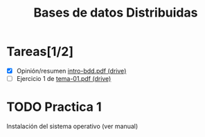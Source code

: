#+TITLE: Bases de datos Distribuidas


* Tareas[1/2]

- [X] Opinión/resumen [[https://drive.google.com/drive/folders/0B4FYUEdc5Wx6UGtMOGZxVVBFMEU?resourcekey=0-RjfJ_MBz1kXU2S8Wu2WmlQ][intro-bdd.pdf (drive)]]
- [ ] Ejercicio 1 de [[https://drive.google.com/drive/folders/1C4J0JzXjJrCgxz36Giurs9GRh4z9xElW][tema-01.pdf (drive)]]


* TODO Practica 1
Instalación del sistema operativo (ver manual)
